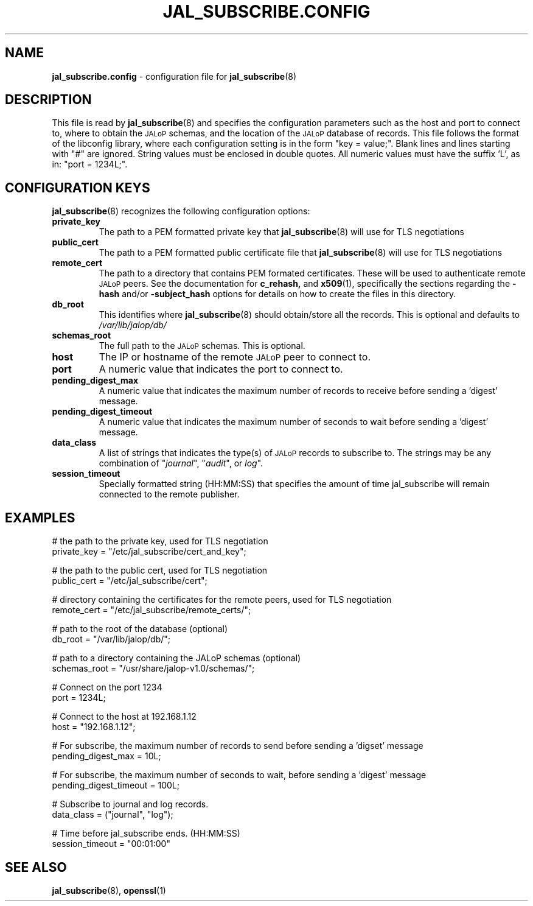 .TH JAL_SUBSCRIBE.CONFIG 5
.SH NAME
.BR jal_subscribe.config
- configuration file for
.BR jal_subscribe (8)
.SH "DESCRIPTION"
This file is read by
.BR jal_subscribe (8)
and specifies the configuration parameters
such as the host and port to connect to,
where to obtain the
.SM JALoP
schemas, and the location of the
.SM JALoP
database of records.
This file follows the format of the libconfig library, where each
configuration setting is in the form "key = value;".
Blank lines and lines starting with "#" are ignored.
String values must be enclosed in double quotes.
All numeric values must have the suffix 'L',
as in: "port = 1234L;".
.SH "CONFIGURATION KEYS"
.BR jal_subscribe (8)
recognizes the following configuration options:
.TP
.B private_key
The path to a PEM formatted private key that
.BR jal_subscribe (8)
will use for TLS negotiations
.TP
.B public_cert
The path to a PEM formatted public certificate file that
.BR jal_subscribe (8)
will use for TLS negotiations
.TP
.B remote_cert
The path to a directory that contains PEM formated certificates. These will be used to authenticate remote
.SM JALoP
peers. See the documentation for
.BR c_rehash,
and
.BR x509 (1),
specifically the sections regarding the
.B \-hash
and/or
.B \-subject_hash
options for details on how to create the files in this directory.
.TP
.B db_root
This identifies where
.BR jal_subscribe (8)
should obtain/store all the records. This is optional and defaults to
.I /var/lib/jalop/db/
.
.TP
.B schemas_root
The full path to the
.SM JALoP
schemas. This is optional.
.TP
.B host
The IP or hostname of the remote
.SM JALoP
peer to connect to.
.TP
.B port
A numeric value that indicates the port to connect to.
.TP
.B pending_digest_max
A numeric value that indicates the maximum number of records to receive before sending a 'digest' message.
.TP
.B pending_digest_timeout
A numeric value that indicates the maximum number of seconds to wait before sending a 'digest' message.
.TP
.B data_class
A list of strings that indicates the type(s) of
.SM JALoP
records to subscribe to.
The strings may be any combination of "\fIjournal\fR", "\fIaudit\fR", or
\fIlog\fR".
.TP
.B session_timeout
Specially formatted string (HH:MM:SS) that specifies the amount of time jal_subscribe will remain connected to the remote publisher.
.SH EXAMPLES
.nf
# the path to the private key, used for TLS negotiation
private_key = "/etc/jal_subscribe/cert_and_key";

# the path to the public cert, used for TLS negotiation
public_cert = "/etc/jal_subscribe/cert";

# directory containing the certificates for the remote peers, used for TLS negotiation
remote_cert = "/etc/jal_subscribe/remote_certs/";

# path to the root of the database (optional)
db_root = "/var/lib/jalop/db/";

# path to a directory containing the JALoP schemas (optional)
schemas_root = "/usr/share/jalop-v1.0/schemas/";

# Connect on the port 1234
port = 1234L;

# Connect to the host at 192.168.1.12
host = "192.168.1.12";

# For subscribe, the maximum number of records to send before sending a 'digset' message
pending_digest_max = 10L;

# For subscribe, the maximum number of seconds to wait, before sending a 'digest' message
pending_digest_timeout = 100L;

# Subscribe to journal and log records.
data_class = ("journal", "log");

# Time before jal_subscribe ends. (HH:MM:SS)
session_timeout = "00:01:00"

.SH "SEE ALSO"
.BR jal_subscribe (8),
.BR openssl (1)
